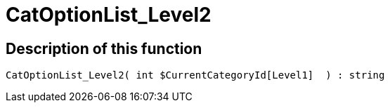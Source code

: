 = CatOptionList_Level2
:lang: en
// include::{includedir}/_header.adoc[]
:keywords: CatOptionList_Level2
:position: 0

//  auto generated content Thu, 06 Jul 2017 00:45:07 +0200
== Description of this function

[source,plenty]
----

CatOptionList_Level2( int $CurrentCategoryId[Level1]  ) : string

----
